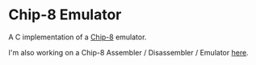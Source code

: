 * Chip-8 Emulator

A C implementation of a [[https://en.wikipedia.org/wiki/CHIP-8][Chip-8]] emulator.
[[./pong.png]]

I'm also working on a Chip-8 Assembler / Disassembler / Emulator [[https://github.com/wmmc/c8][here]].
